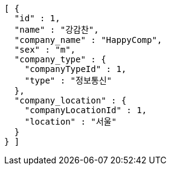 [source,options="nowrap"]
----
[ {
  "id" : 1,
  "name" : "강감찬",
  "company_name" : "HappyComp",
  "sex" : "m",
  "company_type" : {
    "companyTypeId" : 1,
    "type" : "정보통신"
  },
  "company_location" : {
    "companyLocationId" : 1,
    "location" : "서울"
  }
} ]
----